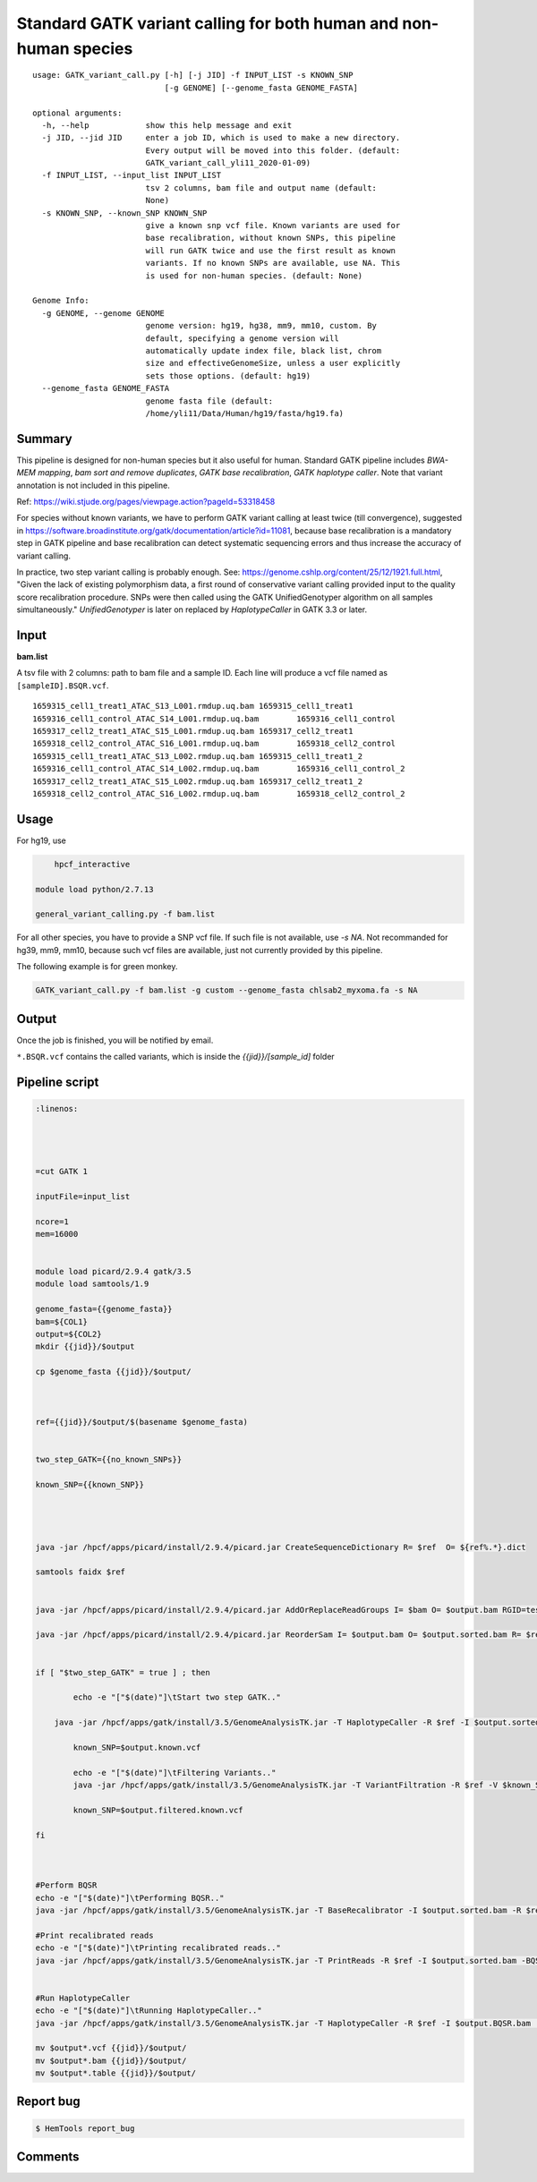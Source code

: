Standard GATK variant calling for both human and non-human species
=========================================================

::

	usage: GATK_variant_call.py [-h] [-j JID] -f INPUT_LIST -s KNOWN_SNP
	                            [-g GENOME] [--genome_fasta GENOME_FASTA]

	optional arguments:
	  -h, --help            show this help message and exit
	  -j JID, --jid JID     enter a job ID, which is used to make a new directory.
	                        Every output will be moved into this folder. (default:
	                        GATK_variant_call_yli11_2020-01-09)
	  -f INPUT_LIST, --input_list INPUT_LIST
	                        tsv 2 columns, bam file and output name (default:
	                        None)
	  -s KNOWN_SNP, --known_SNP KNOWN_SNP
	                        give a known snp vcf file. Known variants are used for
	                        base recalibration, without known SNPs, this pipeline
	                        will run GATK twice and use the first result as known
	                        variants. If no known SNPs are available, use NA. This
	                        is used for non-human species. (default: None)

	Genome Info:
	  -g GENOME, --genome GENOME
	                        genome version: hg19, hg38, mm9, mm10, custom. By
	                        default, specifying a genome version will
	                        automatically update index file, black list, chrom
	                        size and effectiveGenomeSize, unless a user explicitly
	                        sets those options. (default: hg19)
	  --genome_fasta GENOME_FASTA
	                        genome fasta file (default:
	                        /home/yli11/Data/Human/hg19/fasta/hg19.fa)

Summary
^^^^^^^

This pipeline is designed for non-human species but it also useful for human. Standard GATK pipeline includes `BWA-MEM mapping`, `bam sort and remove duplicates`, `GATK base recalibration`, `GATK haplotype caller`. Note that variant annotation is not included in this pipeline. 

Ref: https://wiki.stjude.org/pages/viewpage.action?pageId=53318458

For species without known variants, we have to perform GATK variant calling at least twice (till convergence), suggested in https://software.broadinstitute.org/gatk/documentation/article?id=11081, because base recalibration is a mandatory step in GATK pipeline and base recalibration can detect systematic sequencing errors and thus increase the accuracy of variant calling.

In practice, two step variant calling is probably enough. See: https://genome.cshlp.org/content/25/12/1921.full.html, "Given the lack of existing polymorphism data, a first round of conservative variant calling provided input to the quality score recalibration procedure. SNPs were then called using the GATK UnifiedGenotyper algorithm on all samples simultaneously." `UnifiedGenotyper` is later on replaced by `HaplotypeCaller` in GATK 3.3 or later.


Input
^^^^^

**bam.list**

A tsv file with 2 columns: path to bam file and a sample ID. Each line will produce a vcf file named as ``[sampleID].BSQR.vcf``.

::

	1659315_cell1_treat1_ATAC_S13_L001.rmdup.uq.bam	1659315_cell1_treat1
	1659316_cell1_control_ATAC_S14_L001.rmdup.uq.bam	1659316_cell1_control
	1659317_cell2_treat1_ATAC_S15_L001.rmdup.uq.bam	1659317_cell2_treat1
	1659318_cell2_control_ATAC_S16_L001.rmdup.uq.bam	1659318_cell2_control
	1659315_cell1_treat1_ATAC_S13_L002.rmdup.uq.bam	1659315_cell1_treat1_2
	1659316_cell1_control_ATAC_S14_L002.rmdup.uq.bam	1659316_cell1_control_2
	1659317_cell2_treat1_ATAC_S15_L002.rmdup.uq.bam	1659317_cell2_treat1_2
	1659318_cell2_control_ATAC_S16_L002.rmdup.uq.bam	1659318_cell2_control_2

Usage
^^^^^

For hg19, use

.. code:: bash

	hpcf_interactive

    module load python/2.7.13

    general_variant_calling.py -f bam.list

For all other species, you have to provide a SNP vcf file. If such file is not available, use `-s NA`. Not recommanded for hg39, mm9, mm10, because such vcf files are available, just not currently provided by this pipeline.

The following example is for green monkey.

.. code:: bash

    GATK_variant_call.py -f bam.list -g custom --genome_fasta chlsab2_myxoma.fa -s NA


Output
^^^^^^

Once the job is finished, you will be notified by email.

``*.BSQR.vcf`` contains the called variants, which is inside the `{{jid}}/[sample_id]` folder


Pipeline script
^^^^^^^^^^^^^^^


.. code-block:: shell

	:linenos:




	=cut GATK 1

	inputFile=input_list

	ncore=1
	mem=16000


	module load picard/2.9.4 gatk/3.5 
	module load samtools/1.9

	genome_fasta={{genome_fasta}}
	bam=${COL1}
	output=${COL2}
	mkdir {{jid}}/$output

	cp $genome_fasta {{jid}}/$output/



	ref={{jid}}/$output/$(basename $genome_fasta)


	two_step_GATK={{no_known_SNPs}}

	known_SNP={{known_SNP}}



	    
	java -jar /hpcf/apps/picard/install/2.9.4/picard.jar CreateSequenceDictionary R= $ref  O= ${ref%.*}.dict

	samtools faidx $ref	
		

	java -jar /hpcf/apps/picard/install/2.9.4/picard.jar AddOrReplaceReadGroups I= $bam O= $output.bam RGID=test RGLB=test RGPL=illumina RGPU=Hart_Center RGSM=test

	java -jar /hpcf/apps/picard/install/2.9.4/picard.jar ReorderSam I= $output.bam O= $output.sorted.bam R= $ref CREATE_INDEX=TRUE


	if [ "$two_step_GATK" = true ] ; then

		echo -e "["$(date)"]\tStart two step GATK.."

	    java -jar /hpcf/apps/gatk/install/3.5/GenomeAnalysisTK.jar -T HaplotypeCaller -R $ref -I $output.sorted.bam -o $output.known.vcf 
		
		known_SNP=$output.known.vcf
		
		echo -e "["$(date)"]\tFiltering Variants.."
		java -jar /hpcf/apps/gatk/install/3.5/GenomeAnalysisTK.jar -T VariantFiltration -R $ref -V $known_SNP -filterName FS -filter "FS > 30.0" -filterName QD -filter "QD < 2.0" -o $output.filtered.known.vcf	
		
		known_SNP=$output.filtered.known.vcf
		
	fi



	#Perform BQSR
	echo -e "["$(date)"]\tPerforming BQSR.."
	java -jar /hpcf/apps/gatk/install/3.5/GenomeAnalysisTK.jar -T BaseRecalibrator -I $output.sorted.bam -R $ref -knownSites $known_SNP -o $output.Base.Recal.table

	#Print recalibrated reads
	echo -e "["$(date)"]\tPrinting recalibrated reads.."
	java -jar /hpcf/apps/gatk/install/3.5/GenomeAnalysisTK.jar -T PrintReads -R $ref -I $output.sorted.bam -BQSR $output.Base.Recal.table -o $output.BQSR.bam 


	#Run HaplotypeCaller
	echo -e "["$(date)"]\tRunning HaplotypeCaller.."
	java -jar /hpcf/apps/gatk/install/3.5/GenomeAnalysisTK.jar -T HaplotypeCaller -R $ref -I $output.BQSR.bam  -o $output.BQSR.vcf 

	mv $output*.vcf {{jid}}/$output/
	mv $output*.bam {{jid}}/$output/
	mv $output*.table {{jid}}/$output/








Report bug
^^^^^^^^^^

.. code:: bash

    $ HemTools report_bug

Comments
^^^^^^^^

.. disqus::
    :disqus_identifier: NGS_pipelines






























